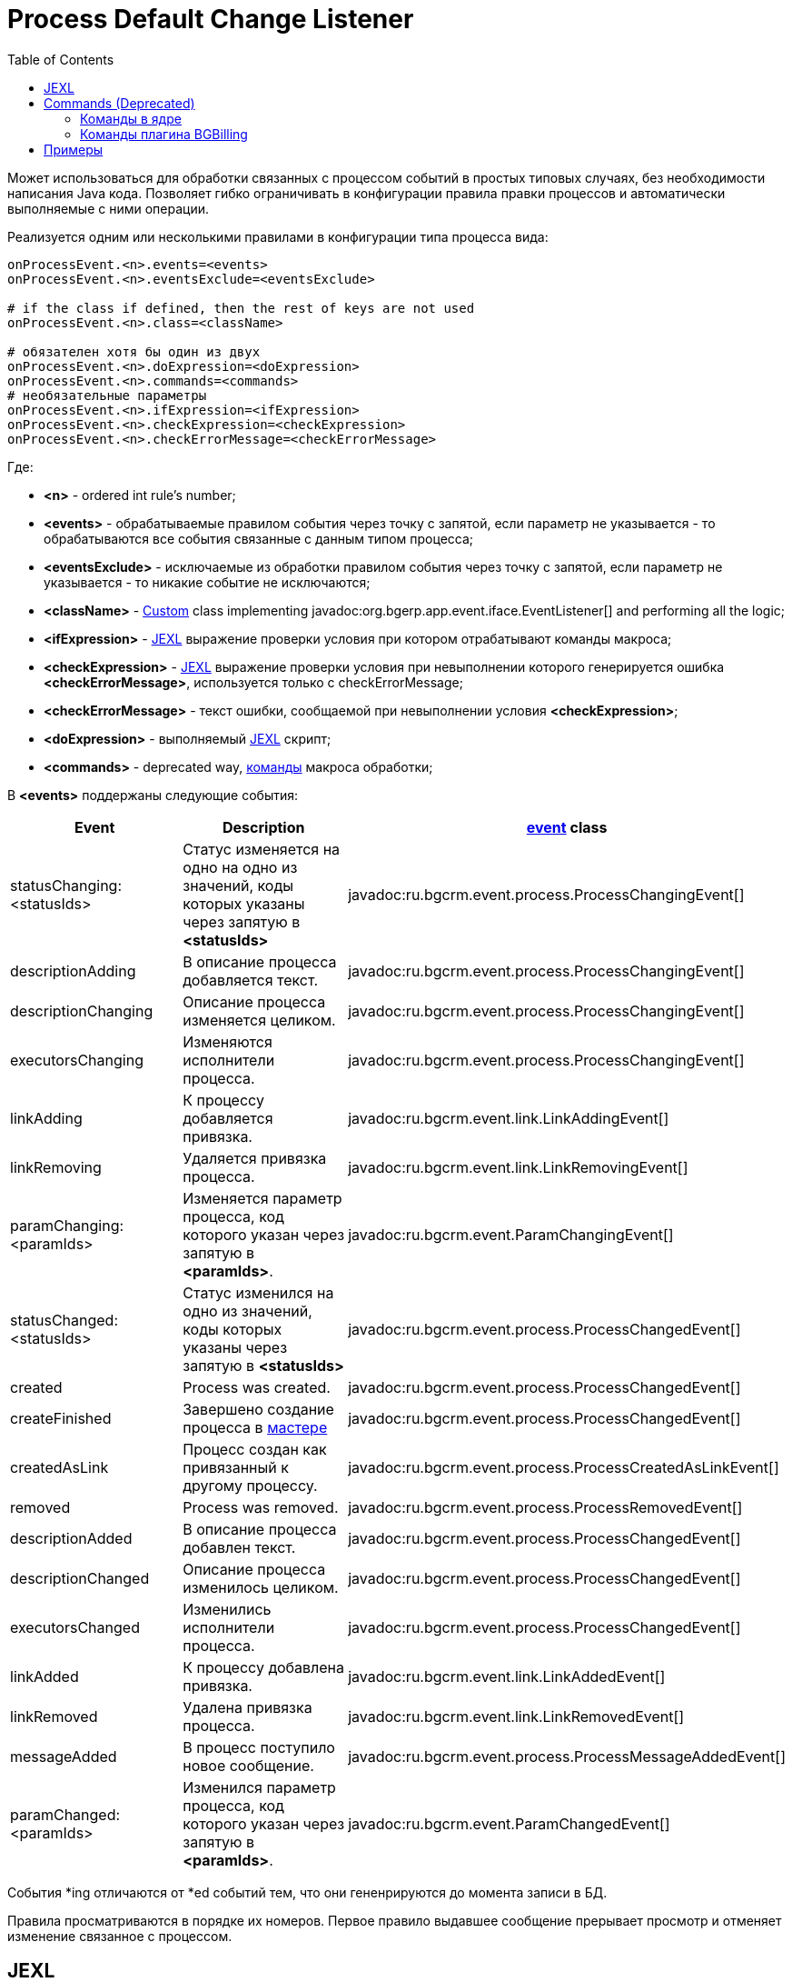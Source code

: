 = Process Default Change Listener
:toc:

Может использоваться для обработки связанных с процессом событий в простых типовых случаях, без необходимости написания Java кода.
Позволяет гибко ограничивать в конфигурации правила правки процессов и автоматически выполняемые с ними операции.

Реализуется одним или несколькими правилами в конфигурации типа процесса вида:
----
onProcessEvent.<n>.events=<events>
onProcessEvent.<n>.eventsExclude=<eventsExclude>

# if the class if defined, then the rest of keys are not used
onProcessEvent.<n>.class=<className>

# обязателен хотя бы один из двух
onProcessEvent.<n>.doExpression=<doExpression>
onProcessEvent.<n>.commands=<commands>
# необязательные параметры
onProcessEvent.<n>.ifExpression=<ifExpression>
onProcessEvent.<n>.checkExpression=<checkExpression>
onProcessEvent.<n>.checkErrorMessage=<checkErrorMessage>
----
Где:
[square]
* *<n>* - ordered int rule's number;
* *<events>* - обрабатываемые правилом события через точку с запятой, если параметр не указывается - то обрабатываются все события связанные с данным типом процесса;
* *<eventsExclude>* - исключаемые из обработки правилом события через точку с запятой, если параметр не указывается - то никакие событие не исключаются;
* *<className>* - <<../extension.adoc#custom-usage, Custom>> class implementing javadoc:org.bgerp.app.event.iface.EventListener[] and performing all the logic;
* *<ifExpression>* - <<#jexl, JEXL>> выражение проверки условия при котором отрабатывают команды макроса;
* *<checkExpression>* - <<#jexl, JEXL>> выражение проверки условия при невыполнении которого генерируется ошибка *<checkErrorMessage>*, используется только с checkErrorMessage;
* *<checkErrorMessage>* - текст ошибки, сообщаемой при невыполнении условия *<checkExpression>*;
* *<doExpression>* - выполняемый <<#jexl, JEXL>> скрипт;
* *<commands>* - deprecated way, <<#commands, команды>> макроса обработки;

В *<events>* поддержаны следующие события:
[cols="2,3,1", options="header"]
|===
|Event
|Description
|<<event-object, event>> class

|statusChanging:<statusIds>
|Cтатус изменяется на одно на одно из значений, коды которых указаны через запятую в *<statusIds>*
|javadoc:ru.bgcrm.event.process.ProcessChangingEvent[]

|descriptionAdding
|В описание процесса добавляется текст.
|javadoc:ru.bgcrm.event.process.ProcessChangingEvent[]

|descriptionChanging
|Описание процесса изменяется целиком.
|javadoc:ru.bgcrm.event.process.ProcessChangingEvent[]

|executorsChanging
|Изменяются исполнители процесса.
|javadoc:ru.bgcrm.event.process.ProcessChangingEvent[]

|linkAdding
|К процессу добавляется привязка.
|javadoc:ru.bgcrm.event.link.LinkAddingEvent[]

|linkRemoving
|Удаляется привязка процесса.
|javadoc:ru.bgcrm.event.link.LinkRemovingEvent[]

|paramChanging:<paramIds>
|Изменяется параметр процесса, код которого указан через запятую в *<paramIds>*.
|javadoc:ru.bgcrm.event.ParamChangingEvent[]

|statusChanged:<statusIds>
|Cтатус изменился на одно из значений, коды которых указаны через запятую в *<statusIds>*
|javadoc:ru.bgcrm.event.process.ProcessChangedEvent[]

|created
|Process was created.
|javadoc:ru.bgcrm.event.process.ProcessChangedEvent[]

|createFinished
|Завершено создание процесса в <<wizard.adoc#, мастере>>
|javadoc:ru.bgcrm.event.process.ProcessChangedEvent[]

|createdAsLink
|Процесс создан как привязанный к другому процессу.
|javadoc:ru.bgcrm.event.process.ProcessCreatedAsLinkEvent[]

|removed
|Process was removed.
|javadoc:ru.bgcrm.event.process.ProcessRemovedEvent[]

|descriptionAdded
|В описание процесса добавлен текст.
|javadoc:ru.bgcrm.event.process.ProcessChangedEvent[]

|descriptionChanged
|Описание процесса изменилось целиком.
|javadoc:ru.bgcrm.event.process.ProcessChangedEvent[]

|executorsChanged
|Изменились исполнители процесса.
|javadoc:ru.bgcrm.event.process.ProcessChangedEvent[]

|linkAdded
|К процессу добавлена привязка.
|javadoc:ru.bgcrm.event.link.LinkAddedEvent[]

|linkRemoved
|Удалена привязка процесса.
|javadoc:ru.bgcrm.event.link.LinkRemovedEvent[]

|messageAdded
|В процесс поступило новое сообщение.
|javadoc:ru.bgcrm.event.process.ProcessMessageAddedEvent[]

|paramChanged:<paramIds>
|Изменился параметр процесса, код которого указан через запятую в *<paramIds>*.
|javadoc:ru.bgcrm.event.ParamChangedEvent[]

|===

События *ing отличаются от *ed событий тем, что они гененрируются до момента записи в БД.

Правила просматриваются в порядке их номеров. Первое правило выдавшее сообщение прерывает просмотр и отменяет изменение связанное с процессом.

[[jexl]]
== JEXL
В JEXL процессор передаётся <<../extension.adoc#jexl-process-context, standard context for process>> плюс:
[[event-object]]
[square]
* *event* - объект события, расширяющий класс javadoc:ru.bgcrm.event.UserEvent[]

Depending on enabled plugins passed the following variables:
[square]
* *bgbilling* - object of class javadoc:ru.bgcrm.plugin.bgbilling.ExpressionObject[]
* *email* - object of class javadoc:org.bgerp.plugin.msg.email.ExpressionObject[]
* *mobile* - object of class javadoc:ru.bgcrm.plugin.mobile.ExpressionObject[]
* *secret* - object of class javadoc:org.bgerp.plugin.sec.secret.ExpressionObject[]
* *slack* - object of class javadoc:ru.bgcrm.plugin.slack.ExpressionObject[]
* *sms* - object of class javadoc:org.bgerp.plugin.msg.sms.ExpressionObject[]
* *task* - object of class javadoc:ru.bgcrm.plugin.task.ExpressionObject[]
* *telegram* - object of class javadoc:org.bgerp.plugin.telegram.ExpressionObject[]

[[commands]]
== Commands (Deprecated)
[CAUTION]
====
Более гибким и рекомендуемым способом выполнения команд является использование JEXL выражений с помощью *doExpression*. Обратите внимание на <<samples, примеры>>.
Значительная часть команд ядра может быть заменена вызовами функций из javadoc:ru.bgcrm.dao.expression.ProcessChangeExpressionObject[].
====

В *<commands>* указывается макрос обработки процесса, состоящий из команд, разделённых точкой с запятой.

Все команды макроса выполняются последовательно и в рамках текущей транзакции. Ошибка в любой из команд прерывает текущую транзакцию,
откатывая внесённые в БД изменения.

[[commands-kernel]]
=== Команды в ядре

==== newsNotifyExecutors:<subject> либо newsPopupNotifyExecutors:<subject>
Уведомить о изменение процесса исполнителей, за исключением пользователя, иницировавшего событие, посредством сообщения (простого или всплывающего) в новости.
[square]
* *<subject>* - начало темы новости, если не указано - то "Изменился процесс".

==== clearGroups
Очистить список групп процесса.

==== clearExecutors
Очистить список исполнителей процесса.

==== setStatus:<statusId>
Установить статус процесса, код которого указан в *<statusId>*.

CAUTION: Устарел, использовать javadoc:ru.bgcrm.dao.expression.ProcessChangeExpressionObject[].

==== refreshCurrentQueue
Перейти в текущую открытую очередь процессов и обновить её. Команда на браузер пользователя.

==== open
Открыть или обновить карточку обрабатываемого процесса. Команда на браузер пользователя.

==== close
Закрыть карточку обрабатываемого процесса. Команда на браузер пользователя.

==== createProcessLink:<configId>
Создание привязанного к данному процессу процесса. *<configId>* - код <<index.adoc#usage-related-process, правила>> создания связанного процесса.

[[commands-bgbilling]]
=== Команды плагина BGBilling
CAUTION: Устарели, использовать JEXL скрипты по <<processing_samples.adoc#bgbilling-copy-params, образцу>>.

[[samples]]
== Примеры
<<processing_samples.adoc#, Примеры>>
